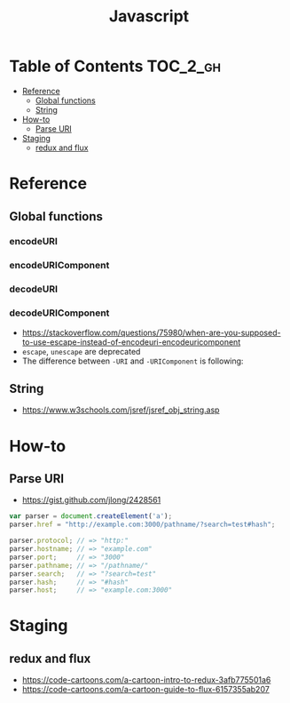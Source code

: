 #+TITLE: Javascript

* Table of Contents :TOC_2_gh:
- [[#reference][Reference]]
  - [[#global-functions][Global functions]]
  - [[#string][String]]
- [[#how-to][How-to]]
  - [[#parse-uri][Parse URI]]
- [[#staging][Staging]]
  - [[#redux-and-flux][redux and flux]]

* Reference
** Global functions
*** encodeURI
*** encodeURIComponent
*** decodeURI
*** decodeURIComponent
- https://stackoverflow.com/questions/75980/when-are-you-supposed-to-use-escape-instead-of-encodeuri-encodeuricomponent
- ~escape~, ~unescape~ are deprecated
- The difference between ~-URI~ and ~-URIComponent~ is following:
[[file:img/screenshot_2017-06-03_21-15-23.png]]

** String
- https://www.w3schools.com/jsref/jsref_obj_string.asp

* How-to
** Parse URI
- https://gist.github.com/jlong/2428561

#+BEGIN_SRC javascript
  var parser = document.createElement('a');
  parser.href = "http://example.com:3000/pathname/?search=test#hash";

  parser.protocol; // => "http:"
  parser.hostname; // => "example.com"
  parser.port;     // => "3000"
  parser.pathname; // => "/pathname/"
  parser.search;   // => "?search=test"
  parser.hash;     // => "#hash"
  parser.host;     // => "example.com:3000"
#+END_SRC

* Staging
** redux and flux
- https://code-cartoons.com/a-cartoon-intro-to-redux-3afb775501a6
- https://code-cartoons.com/a-cartoon-guide-to-flux-6157355ab207
